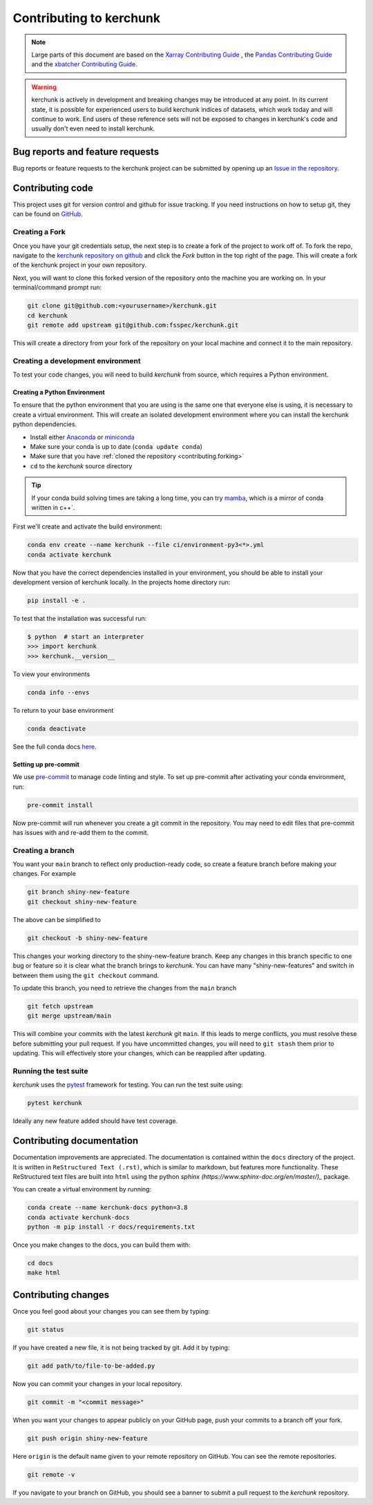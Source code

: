 .. _contributing:

************************
Contributing to kerchunk
************************

.. note::

  Large parts of this document are based on the
  `Xarray Contributing Guide <http://docs.xarray.dev/en/stable/contributing.html>`_
  , the `Pandas Contributing Guide <http://pandas.pydata.org/pandas-docs/stable/contributing.html>`_
  and the `xbatcher Contributing Guide <https://xbatcher.readthedocs.io/en/latest/contributing.html>`_.

.. warning::
    kerchunk is actively in development and breaking changes may be introduced at any point.
    In its current state, it is possible for experienced users to build kerchunk indices of datasets,
    which work today and will continue to work. End users of these reference sets will not be exposed
    to changes in kerchunk's code and usually don't even need to install kerchunk.


Bug reports and feature requests
================================

Bug reports or feature requests to the kerchunk project can be submitted by opening up an `Issue in the repository <https://github.com/fsspec/kerchunk/issues>`_.


Contributing code
==================

This project uses git for version control and github for issue tracking. If you need instructions on how to setup git, they can be found on `GitHub <https://help.github.com/set-up-git-redirect>`_.


.. _contributing.forking:

Creating a Fork
---------------

Once you have your git credentials setup, the next step is to create a fork of the project to work off of.
To fork the repo, navigate to the `kerchunk repository on github <https://github.com/fsspec/kerchunk>`_ and click the *Fork* button in the top right of the page.
This will create a fork of the kerchunk project in your own repository.

Next, you will want to clone this forked version of the repository onto the machine you are working on.
In your terminal/command prompt run:

.. code-block:: sh


    git clone git@github.com:<yourusername>/kerchunk.git
    cd kerchunk
    git remote add upstream git@github.com:fsspec/kerchunk.git


This will create a directory from your fork of the repository on your local machine and connect it to the main repository.


.. _contributing.dev_env:

Creating a development environment
----------------------------------

To test your code changes, you will need to build *kerchunk* from source, which
requires a Python environment.

.. _contributiong.dev_python:

Creating a Python Environment
~~~~~~~~~~~~~~~~~~~~~~~~~~~~~

To ensure that the python environment that you are using is the same one that everyone else is using,
it is necessary to create a virtual environment.
This will create an isolated development environment where you can install the kerchunk python dependencies.

- Install either `Anaconda <https://www.anaconda.com/download/>`_ or `miniconda
  <https://conda.io/miniconda.html>`_
- Make sure your conda is up to date (``conda update conda``)
- Make sure that you have :ref:`cloned the repository <contributing.forking>`
- ``cd`` to the *kerchunk* source directory


.. tip::
    If your conda build solving times are taking a long time, you can try `mamba <https://mamba.readthedocs.io/en/latest/installation.html#installation>`_,
    which is a mirror of conda written in c++`.

First we'll create and activate the build environment:

.. code-block:: sh

    conda env create --name kerchunk --file ci/environment-py3<*>.yml
    conda activate kerchunk


Now that you have the correct dependencies installed in your environment,
you should be able to install your development version of kerchunk locally.
In the projects home directory run:

.. code-block:: sh

    pip install -e .

To test that the installation was successful run:

.. code-block:: sh

   $ python  # start an interpreter
   >>> import kerchunk
   >>> kerchunk.__version__


To view your environments

.. code-block:: sh

      conda info --envs

To return to your base environment

.. code-block:: sh

      conda deactivate

See the full conda docs `here <http://conda.pydata.org/docs>`_.

Setting up pre-commit
~~~~~~~~~~~~~~~~~~~~~

We use `pre-commit <https://pre-commit.com/>`_ to manage code linting and style.
To set up pre-commit after activating your conda environment, run:

.. code-block:: sh

    pre-commit install

Now pre-commit will run whenever you create a git commit in the repository.
You may need to edit files that pre-commit has issues with and re-add them to the commit.

Creating a branch
-----------------


You want your ``main`` branch to reflect only production-ready code, so create a
feature branch before making your changes. For example

.. code-block:: sh

    git branch shiny-new-feature
    git checkout shiny-new-feature

The above can be simplified to

.. code-block:: sh

    git checkout -b shiny-new-feature

This changes your working directory to the shiny-new-feature branch.  Keep any
changes in this branch specific to one bug or feature so it is clear
what the branch brings to *kerchunk*. You can have many "shiny-new-features"
and switch in between them using the ``git checkout`` command.

To update this branch, you need to retrieve the changes from the ``main`` branch

.. code-block:: sh

    git fetch upstream
    git merge upstream/main

This will combine your commits with the latest *kerchunk* git ``main``.  If this
leads to merge conflicts, you must resolve these before submitting your pull
request.  If you have uncommitted changes, you will need to ``git stash`` them
prior to updating.  This will effectively store your changes, which can be
reapplied after updating.

Running the test suite
----------------------

*kerchunk* uses the `pytest <https://docs.pytest.org/en/latest/contents.html>`_
framework for testing. You can run the test suite using:

.. code-block:: sh

    pytest kerchunk

Ideally any new feature added should have test coverage.


Contributing documentation
==========================

Documentation improvements are appreciated. The documentation is contained within the ``docs`` directory of the project.
It is written in ``ReStructured Text (.rst)``, which is similar to markdown, but features more functionality.
These ReStructured text files are built into ``html`` using the python `sphinx (https://www.sphinx-doc.org/en/master/)_` package.

You can create a virtual environment by running:

.. code-block:: sh

    conda create --name kerchunk-docs python=3.8
    conda activate kerchunk-docs
    python -m pip install -r docs/requirements.txt

Once you make changes to the docs, you can build them with:

.. code-block:: sh

    cd docs
    make html

Contributing changes
====================

Once you feel good about your changes you can see them by typing:

.. code-block:: sh

    git status

If you have created a new file, it is not being tracked by git. Add it by typing:

.. code-block:: sh

    git add path/to/file-to-be-added.py



Now you can commit your changes in your local repository.

.. code-block:: sh

    git commit -m "<commit message>"

When you want your changes to appear publicly on your GitHub page, push your
commits to a branch off your fork.

.. code-block:: sh

    git push origin shiny-new-feature

Here ``origin`` is the default name given to your remote repository on GitHub.
You can see the remote repositories.

.. code-block:: sh

    git remote -v

If you navigate to your branch on GitHub, you should see a banner to submit a pull
request to the *kerchunk* repository.
